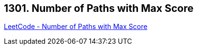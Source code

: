 == 1301. Number of Paths with Max Score

https://leetcode.com/problems/number-of-paths-with-max-score/[LeetCode - Number of Paths with Max Score]

